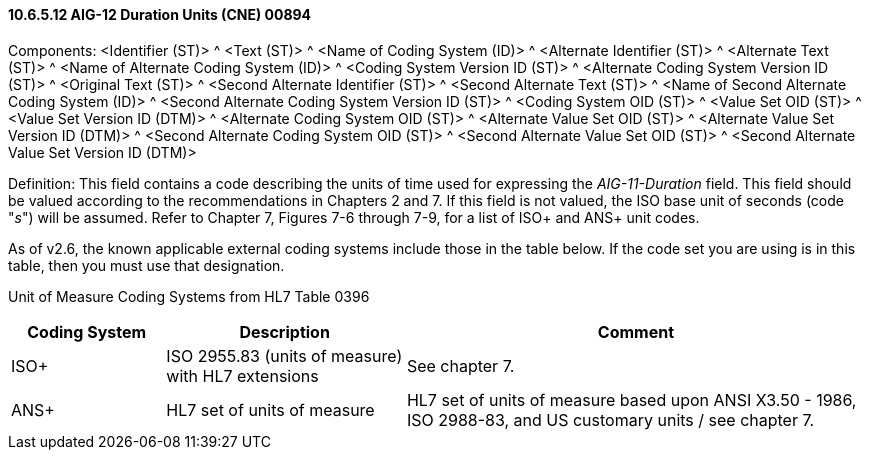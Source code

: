 ==== 10.6.5.12 AIG-12 Duration Units (CNE) 00894

Components: <Identifier (ST)> ^ <Text (ST)> ^ <Name of Coding System (ID)> ^ <Alternate Identifier (ST)> ^ <Alternate Text (ST)> ^ <Name of Alternate Coding System (ID)> ^ <Coding System Version ID (ST)> ^ <Alternate Coding System Version ID (ST)> ^ <Original Text (ST)> ^ <Second Alternate Identifier (ST)> ^ <Second Alternate Text (ST)> ^ <Name of Second Alternate Coding System (ID)> ^ <Second Alternate Coding System Version ID (ST)> ^ <Coding System OID (ST)> ^ <Value Set OID (ST)> ^ <Value Set Version ID (DTM)> ^ <Alternate Coding System OID (ST)> ^ <Alternate Value Set OID (ST)> ^ <Alternate Value Set Version ID (DTM)> ^ <Second Alternate Coding System OID (ST)> ^ <Second Alternate Value Set OID (ST)> ^ <Second Alternate Value Set Version ID (DTM)>

Definition: This field contains a code describing the units of time used for expressing the _AIG-11-Duration_ field. This field should be valued according to the recommendations in Chapters 2 and 7. If this field is not valued, the ISO base unit of seconds (code "_s_") will be assumed. Refer to Chapter 7, Figures 7-6 through 7-9, for a list of ISO+ and ANS+ unit codes.

As of v2.6, the known applicable external coding systems include those in the table below. If the code set you are using is in this table, then you must use that designation.

Unit of Measure Coding Systems from HL7 Table 0396

[width="100%",cols="18%,28%,54%",options="header",]
|===
|Coding System |Description |Comment
|ISO+ |ISO 2955.83 (units of measure) with HL7 extensions |See chapter 7.
|ANS+ |HL7 set of units of measure |HL7 set of units of measure based upon ANSI X3.50 - 1986, ISO 2988-83, and US customary units / see chapter 7.
|===

